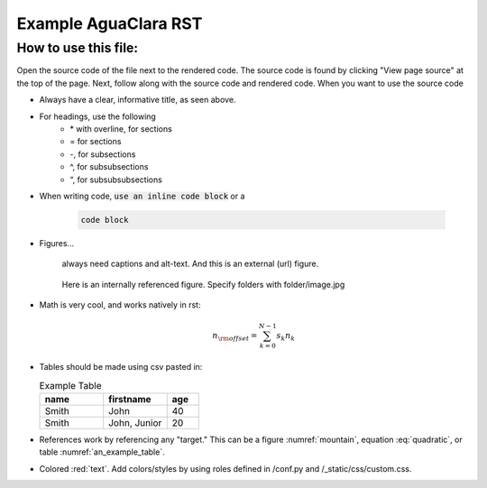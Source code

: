 .. _example_aguaclara_rst:

*****************************
Example AguaClara RST
*****************************

How to use this file:
=====================
Open the source code of the file next to the rendered code. The source code is
found by clicking "View page source" at the top of the page. Next, follow along with the
source code and rendered code. When you want to use the source code

* Always have a clear, informative title, as seen above.
* For headings, use the following
    + \* with overline, for sections
    + = for sections
    + -, for subsections
    + ^, for subsubsections
    + “, for subsubsubsections

* When writing code, :code:`use an inline code block` or a

    .. code::

      code block

* Figures...

    .. figure:: https://www.catster.com/wp-content/uploads/2017/08/A-fluffy-cat-looking-funny-surprised-or-concerned.jpg
        :width: 200px
        :align: center
        :height: 100px
        :alt: external figure

        always need captions and alt-text. And this is an external (url) figure.

    .. _mountain:
    .. figure:: mountain.jpg
        :width: 300px
        :align: center
        :alt: internal figure

        Here is an internally referenced figure. Specify folders with folder/image.jpg


* Math is very cool, and works natively in rst:

  .. math::
     :label: quadratic

        y   = ax^2 + bx + c \\

  .. math::

     n_{\rm{offset}} = \sum_{k=0}^{N-1} s_k n_k

* Tables should be made using csv pasted in:

  .. _an_example_table:
  .. csv-table:: Example Table
   :header: "name", "firstname", "age"
   :widths: 20, 20, 10

   "Smith", "John", 40
   "Smith", "John, Junior", 20
* References work by referencing any "target." This can be a figure :numref:`mountain`, equation :eq:`quadratic`,
  or table :numref:`an_example_table`.
* Colored :red:`text`. Add colors/styles by using roles defined in /conf.py and /_static/css/custom.css.
